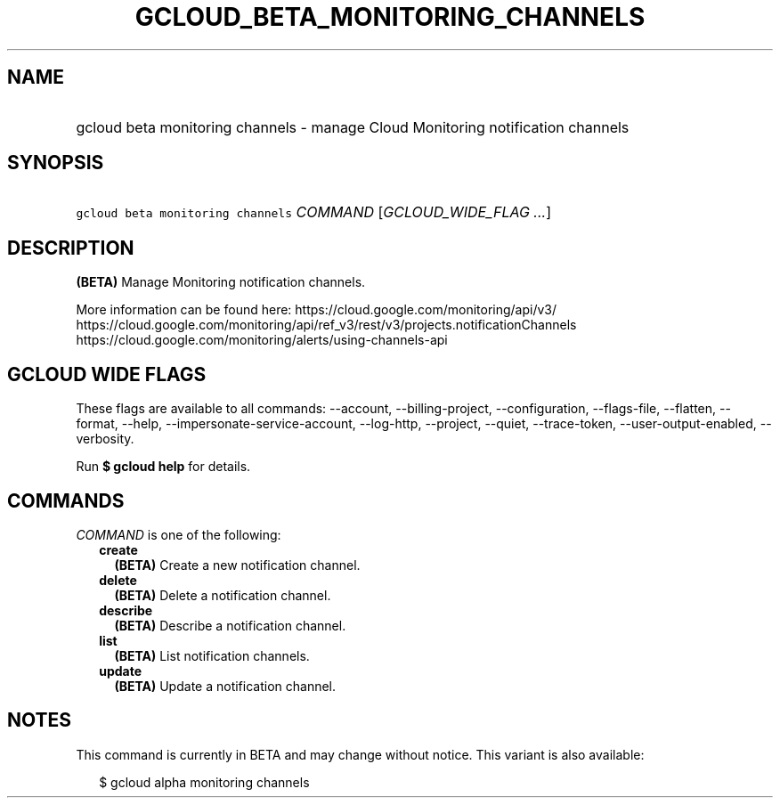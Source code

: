 
.TH "GCLOUD_BETA_MONITORING_CHANNELS" 1



.SH "NAME"
.HP
gcloud beta monitoring channels \- manage Cloud Monitoring notification channels



.SH "SYNOPSIS"
.HP
\f5gcloud beta monitoring channels\fR \fICOMMAND\fR [\fIGCLOUD_WIDE_FLAG\ ...\fR]



.SH "DESCRIPTION"

\fB(BETA)\fR Manage Monitoring notification channels.

More information can be found here: https://cloud.google.com/monitoring/api/v3/
https://cloud.google.com/monitoring/api/ref_v3/rest/v3/projects.notificationChannels
https://cloud.google.com/monitoring/alerts/using\-channels\-api



.SH "GCLOUD WIDE FLAGS"

These flags are available to all commands: \-\-account, \-\-billing\-project,
\-\-configuration, \-\-flags\-file, \-\-flatten, \-\-format, \-\-help,
\-\-impersonate\-service\-account, \-\-log\-http, \-\-project, \-\-quiet,
\-\-trace\-token, \-\-user\-output\-enabled, \-\-verbosity.

Run \fB$ gcloud help\fR for details.



.SH "COMMANDS"

\f5\fICOMMAND\fR\fR is one of the following:

.RS 2m
.TP 2m
\fBcreate\fR
\fB(BETA)\fR Create a new notification channel.

.TP 2m
\fBdelete\fR
\fB(BETA)\fR Delete a notification channel.

.TP 2m
\fBdescribe\fR
\fB(BETA)\fR Describe a notification channel.

.TP 2m
\fBlist\fR
\fB(BETA)\fR List notification channels.

.TP 2m
\fBupdate\fR
\fB(BETA)\fR Update a notification channel.


.RE
.sp

.SH "NOTES"

This command is currently in BETA and may change without notice. This variant is
also available:

.RS 2m
$ gcloud alpha monitoring channels
.RE

